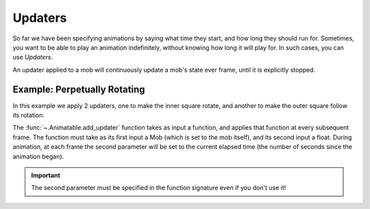 ========
Updaters
========

So far we have been specifying animations by saying what time they start,
and how long they should run for. Sometimes, you want to be able to play
an animation indefinitely, without knowing how long it will play for.
In such cases, you can use *Updaters*.

An updater applied to a mob will continuously update a mob's state
ever frame, until it is explicitly stopped.

Example: Perpetually Rotating
-----------------------------

In this example we apply 2 updaters, one to make the inner square rotate,
and another to make the outer square follow its rotation.

.. algan:: BasicChangingAttributes

    from algan import *

    square = Square().spawn()
    # Set square rotating at a rate of 180 degrees per second, indefinitely.
    # The apply_passive_animation function returns the id the animation it creates,
    # we will need to hang onto it if we want to stop the animation later.
    updater_id_1 = square.add_updater(lambda self, t: self.rotate(t*180, OUT))

    square2 = Square(color=BLUE).move(RIGHT*1.5).spawn()
    # Make square2 track square's right direction.
    # Note that even though we don't use the t parameter here,
    # we still must declare it in the function signature.
    updater_id_2 = square2.add_updater(lambda self, t: self.move_to(square.location +
                                                                                square.get_right_direction()*1.5))

    # Now we can continue animating as usual, these passive animations will continue.
    square.wait(2)
    square.color = GREEN
    square.wait(2)

    # And we can stop the animations when we want.
    square2.remove_updater(updater_id_2)
    square.wait(2)

    render_to_file()

The :func:`~.Animatable.add_updater` function takes as input a function, and applies
that function at every subsequent frame. The function must take as its first input a Mob (which is set to the mob itself),
and its second input a float. During animation, at each frame the second parameter will be set to the
current elapsed time (the number of seconds since the animation began).

.. important::

    The second parameter must be specified in the function signature even if you don't use it!
